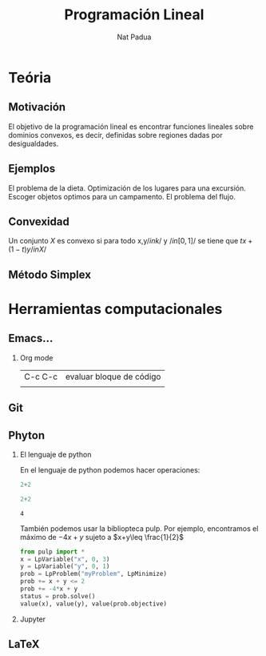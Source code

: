 #+title: Programación Lineal  
#+author: Nat Padua 

#+options: H:2

#+latex_header: \usepackage{listings}

* Teória 
** Motivación

[[file:imagendeprogramacionl.jpg]]

El objetivo de la programación lineal es encontrar funciones lineales
sobre dominios convexos, es decir, definidas sobre regiones dadas por
desigualdades.

** Ejemplos 
El problema de la dieta. 
Optimización de los lugares para una excursión.
Escoger objetos optimos para un campamento. 
El problema del flujo.

** Convexidad 
Un conjunto \(X\) es convexo si para todo x,y\( /in k/ \) y \(/in
[0,1]/\) se tiene que \(tx+(1-t)y /in X/\)
** Método Simplex 


* Herramientas computacionales 
** Emacs...
*** Org mode
| C-c C-c | evaluar bloque de código |
|         |                          |

** Git
** Phyton 
*** El lenguaje de python
    En el lenguaje de python podemos hacer operaciones:
    #+begin_src python :session
    2+2
    #+end_src

    #+RESULTS:

    #+begin_src python :session :results value
2+2
    #+end_src

    #+RESULTS:
    : 4
También podemos usar la bibliopteca pulp. Por ejemplo, encontramos el máximo de \(-4x+y\) sujeto a \(x+y\leq \frac{1}{2}\) 
#+begin_src python :session
from pulp import *
x = LpVariable("x", 0, 3)
y = LpVariable("y", 0, 1)
prob = LpProblem("myProblem", LpMinimize)
prob += x + y <= 2
prob += -4*x + y
status = prob.solve()
value(x), value(y), value(prob.objective)
#+end_src

#+RESULTS:
| 2.0 | 0.0 | -8.0 |

*** Jupyter
** LaTeX
